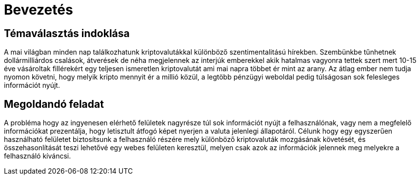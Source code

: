 = Bevezetés

== Témaválasztás indoklása

A mai világban minden nap találkozhatunk kriptovalutákkal különböző szentimentalitású hírekben. Szembünkbe tűnhetnek dollármilliárdos csalások, átverések de néha megjelennek az interjúk emberekkel akik hatalmas vagyonra tettek szert mert 10-15 éve vásároltak fillérekért egy teljesen ismeretlen kriptovalutát ami mai napra többet ér mint az arany. Az átlag ember nem tudja nyomon követni, hogy melyik kripto mennyit ér a millió közül, a legtöbb pénzügyi weboldal pedig túlságosan sok felesleges információt nyújt. 

== Megoldandó feladat

A probléma hogy az ingyenesen elérhető felületek nagyrésze túl sok információt nyújt a felhasználónak, vagy nem a megfelelő információkat prezentálja, hogy letisztult átfogó képet nyerjen a valuta jelenlegi állapotáról. Célunk hogy egy egyszerűen használható felületet biztosítsunk a felhasználó részére mely különböző kriptovaluták mozgásának követését, és összehasonlítását teszi lehetővé egy webes felületen keresztül, melyen csak azok az információk jelennek meg melyekre a felhasználó kíváncsi.

